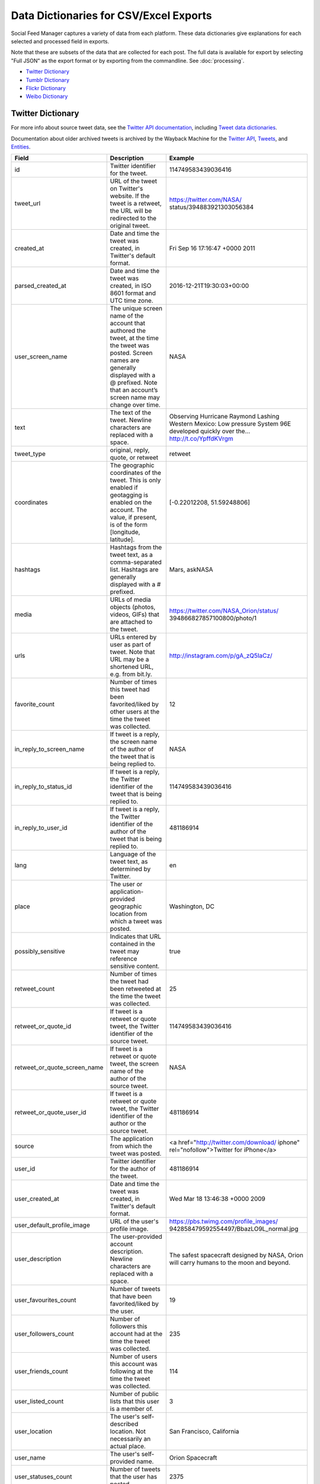 .. _data-dictionaries:

=========================================
 Data Dictionaries for CSV/Excel Exports
=========================================

Social Feed Manager captures a variety of data from each platform. These data
dictionaries give explanations for each selected and processed field in
exports.

Note that these are subsets of the data that are collected for each
post. The full data is available for export by selecting "Full JSON" as the export format
or by exporting from the commandline. See :doc:`processing`.

* `Twitter Dictionary`_
* `Tumblr Dictionary`_
* `Flickr Dictionary`_
* `Weibo Dictionary`_

------------------
Twitter Dictionary
------------------

For more info about source tweet data, see the `Twitter API documentation
<https://developer.twitter.com/en/docs>`_, including `Tweet data dictionaries
<https://developer.twitter.com/en/docs/tweets/data-dictionary/overview/intro-to-tweet-json>`_.

Documentation about older archived tweets is archived by the Wayback Machine for
the `Twitter API
<https://web.archive.org/web/*/https://dev.twitter.com/docs>`_, `Tweets
<https://web.archive.org/web/*/https://dev.twitter.com/overview/api/tweets>`_,
and `Entities
<https://web.archive.org/web/*/https://dev.twitter.com/overview/api/tweets>`_.

+------------------------------+-----------------------------------------------------+-------------------------------------------+
| Field	                       | Description                                         | Example                                   |
|                              |                                                     |                                           |
+==============================+=====================================================+===========================================+
| id                           | Twitter identifier for the tweet.                   | 114749583439036416                        |
|                              |                                                     |                                           |
+------------------------------+-----------------------------------------------------+-------------------------------------------+
| tweet_url                    | URL of the tweet on Twitter's website. If the tweet | https://twitter.com/NASA/                 |
|                              | is a retweet, the URL will be redirected to the     | status/394883921303056384                 |
|                              | original tweet.                                     |                                           |
+------------------------------+-----------------------------------------------------+-------------------------------------------+
| created_at                   | Date and time the tweet was created, in Twitter's   | Fri Sep 16 17:16:47 +0000 2011            |
|                              | default format.                                     |                                           |
|                              |                                                     |                                           |
+------------------------------+-----------------------------------------------------+-------------------------------------------+
| parsed_created_at            | Date and time the tweet was created, in ISO 8601    | 2016-12-21T19:30:03+00:00                 |
|                              | format and UTC time zone.                           |                                           |
|                              |                                                     |                                           |
+------------------------------+-----------------------------------------------------+-------------------------------------------+
| user_screen_name             | The unique screen name of the account that authored | NASA                                      |
|                              | the tweet, at the time the tweet was posted. Screen |                                           |
|                              | names are generally displayed with a @ prefixed.    |                                           |
|                              | Note that an account’s screen name may change over  |                                           |
|                              | time.                                               |                                           |
|                              |                                                     |                                           |
+------------------------------+-----------------------------------------------------+-------------------------------------------+
| text                         | The text of the tweet. Newline characters are       | Observing Hurricane Raymond Lashing       |
|                              | replaced with a space.                              | Western Mexico: Low pressure System 96E   |
|                              |                                                     | developed quickly over the…               |
|                              |                                                     | http://t.co/YpffdKVrgm                    |
|                              |                                                     |                                           |
+------------------------------+-----------------------------------------------------+-------------------------------------------+
| tweet_type                   | original, reply, quote, or retweet                  | retweet                                   |
|                              |                                                     |                                           |
+------------------------------+-----------------------------------------------------+-------------------------------------------+
| coordinates                  | The geographic coordinates of the tweet. This is    | [-0.22012208, 51.59248806]                |
|                              | only enabled if geotagging is enabled on the        |                                           |
|                              | account. The value, if present, is of the form      |                                           |
|                              | [longitude, latitude].                              |                                           |
|                              |                                                     |                                           |
+------------------------------+-----------------------------------------------------+-------------------------------------------+
| hashtags                     | Hashtags from the tweet text, as a comma-separated  | Mars, askNASA                             |
|                              | list. Hashtags are generally displayed with a #     |                                           |
|                              | prefixed.                                           |                                           |
|                              |                                                     |                                           |
+------------------------------+-----------------------------------------------------+-------------------------------------------+
| media                        | URLs of media objects (photos, videos, GIFs) that   | https://twitter.com/NASA_Orion/status/    |
|                              | are attached to the tweet.                          | 394866827857100800/photo/1                |
|                              |                                                     |                                           |
+------------------------------+-----------------------------------------------------+-------------------------------------------+
| urls                         | URLs entered by user as part of tweet. Note that    | http://instagram.com/p/gA_zQ5IaCz/        |
|                              | URL may be a shortened URL, e.g. from bit.ly.       |                                           |
|                              |                                                     |                                           |
+------------------------------+-----------------------------------------------------+-------------------------------------------+
| favorite_count               | Number of times this tweet had been favorited/liked | 12                                        |
|                              | by other users at the time the tweet was collected. |                                           |
|                              |                                                     |                                           |
+------------------------------+-----------------------------------------------------+-------------------------------------------+
| in_reply_to_screen_name      | If tweet is a reply, the screen name of the author  | NASA                                      |
|                              | of the tweet that is being replied to.              |                                           |
|                              |                                                     |                                           |
+------------------------------+-----------------------------------------------------+-------------------------------------------+
| in_reply_to_status_id        | If tweet is a reply, the Twitter identifier of the  | 114749583439036416                        |
|                              | tweet that is being replied to.                     |                                           |
|                              |                                                     |                                           |
+------------------------------+-----------------------------------------------------+-------------------------------------------+
| in_reply_to_user_id          | If tweet is a reply, the Twitter identifier of the  | 481186914                                 |
|                              | author of the tweet that is being replied to.       |                                           |
|                              |                                                     |                                           |
+------------------------------+-----------------------------------------------------+-------------------------------------------+
| lang                         | Language of the tweet text, as determined by        | en                                        |
|                              | Twitter.                                            |                                           |
|                              |                                                     |                                           |
+------------------------------+-----------------------------------------------------+-------------------------------------------+
| place                        | The user or application-provided geographic         | Washington, DC                            |
|                              | location from which a tweet was posted.             |                                           |
|                              |                                                     |                                           |
+------------------------------+-----------------------------------------------------+-------------------------------------------+
| possibly_sensitive           | Indicates that URL contained in the tweet may       | true                                      |
|                              | reference sensitive content.                        |                                           |
|                              |                                                     |                                           |
+------------------------------+-----------------------------------------------------+-------------------------------------------+
| retweet_count                | Number of times the tweet had been retweeted at     | 25                                        |
|                              | the time the tweet was collected.                   |                                           |
|                              |                                                     |                                           |
+------------------------------+-----------------------------------------------------+-------------------------------------------+
| retweet_or_quote_id          | If tweet is a retweet or quote tweet, the Twitter   | 114749583439036416                        |
|                              | identifier of the source tweet.                     |                                           |
|                              |                                                     |                                           |
+------------------------------+-----------------------------------------------------+-------------------------------------------+
| retweet_or_quote_screen_name | If tweet is a retweet or quote tweet, the screen    | NASA                                      |
|                              | name of the author of the source tweet.             |                                           |
|                              |                                                     |                                           |
+------------------------------+-----------------------------------------------------+-------------------------------------------+
| retweet_or_quote_user_id     | If tweet is a retweet or quote tweet, the Twitter   | 481186914                                 |
|                              | identifier of the author or the source tweet.       |                                           |
|                              |                                                     |                                           |
+------------------------------+-----------------------------------------------------+-------------------------------------------+
| source                       | The application from which the tweet was posted.    | <a href=\"http://twitter.com/download/    |
|                              |                                                     | iphone\" rel=\"nofollow\">Twitter for     |
|                              |                                                     | iPhone</a>                                |
|                              |                                                     |                                           |
+------------------------------+-----------------------------------------------------+-------------------------------------------+
| user_id                      | Twitter identifier for the author of the tweet.     | 481186914                                 |
|                              |                                                     |                                           |
+------------------------------+-----------------------------------------------------+-------------------------------------------+
| user_created_at              | Date and time the tweet was created, in Twitter's   | Wed Mar 18 13:46:38 +0000 2009            |
|                              | default format.                                     |                                           |
|                              |                                                     |                                           |
+------------------------------+-----------------------------------------------------+-------------------------------------------+
| user_default_profile_image   | URL of the user's profile image.                    | https://pbs.twimg.com/profile_images/     |
|                              |                                                     | 942858479592554497/BbazLO9L_normal.jpg    |
|                              |                                                     |                                           |
+------------------------------+-----------------------------------------------------+-------------------------------------------+
| user_description             | The user-provided account description. Newline      | The safest spacecraft designed by NASA,   |
|                              | characters are replaced with a space.               | Orion will carry humans to the moon and   |
|                              |                                                     | beyond.                                   |
|                              |                                                     |                                           |
+------------------------------+-----------------------------------------------------+-------------------------------------------+
| user_favourites_count        | Number of tweets that have been favorited/liked     | 19                                        |
|                              | by the user.                                        |                                           |
|                              |                                                     |                                           |
+------------------------------+-----------------------------------------------------+-------------------------------------------+
| user_followers_count         | Number of followers this account had at the time    | 235                                       |
|                              | the tweet was collected.                            |                                           |
|                              |                                                     |                                           |
+------------------------------+-----------------------------------------------------+-------------------------------------------+
| user_friends_count           | Number of users this account was following at the   | 114                                       |
|                              | time the tweet was collected.                       |                                           |
|                              |                                                     |                                           |
+------------------------------+-----------------------------------------------------+-------------------------------------------+
| user_listed_count            | Number of public lists that this user is a member   | 3                                         |
|                              | of.                                                 |                                           |
|                              |                                                     |                                           |
+------------------------------+-----------------------------------------------------+-------------------------------------------+
| user_location                | The user's self-described location. Not necessarily | San Francisco, California                 |
|                              | an actual place.                                    |                                           |
|                              |                                                     |                                           |
+------------------------------+-----------------------------------------------------+-------------------------------------------+
| user_name                    | The user's self-provided name.                      | Orion Spacecraft                          |
|                              |                                                     |                                           |
+------------------------------+-----------------------------------------------------+-------------------------------------------+
| user_statuses_count          | Number of tweets that the user has posted.          | 2375                                      |
|                              |                                                     |                                           |
+------------------------------+-----------------------------------------------------+-------------------------------------------+
| user_time_zone               | The user-provided time zone. Currently deprecated.  | Eastern Time (US & Canada)                |
|                              |                                                     |                                           |
+------------------------------+-----------------------------------------------------+-------------------------------------------+
| user_urls                    | URLs entered by user as part of user's description. | http://www.Instagram.com/realDonaldTrump  |
|                              |                                                     |                                           |
+------------------------------+-----------------------------------------------------+-------------------------------------------+
| user_verified                | Indicates that the user's account is verified.      | true                                      |
|                              |                                                     |                                           |
+------------------------------+-----------------------------------------------------+-------------------------------------------+
|  referenced_tweets           | Describes referenced tweets in current tweet.       | Referenced,replied or retweets            |
|                              |                                                     |                                           |
+------------------------------+-----------------------------------------------------+-------------------------------------------+

-----------------
Tumblr Dictionary
-----------------

For more info about source tweet data, see the `Tumblr API documentation
<https://www.tumblr.com/docs/en/api/v2>`_, particularly `Posts
<https://www.tumblr.com/docs/en/api/v2#posts>`_.

Documentation about older archived posts is archived by the Wayback Machine for the
`original Tumblr API
<https://web.archive.org/web/*/https://www.tumblr.com/docs/en/api/>`_ and the
`newer Tumblr API
<https://web.archive.org/web/*/https://www.tumblr.com/docs/en/api/v2>`_.

+-------------------------+-----------------------------------------------------+--------------------------------------------------+
| Field	                  | Description                                         | Example                                          |
|                         |                                                     |                                                  |
+=========================+=====================================================+==================================================+
| created_at              | Date and time the tweet was created, in             | 2016-12-21 19:30:03+00:00                        |
|                         | ISO 8601 format and UTC time zone.                  |                                                  |
|                         |                                                     |                                                  |
+-------------------------+-----------------------------------------------------+--------------------------------------------------+
| tumblr_id               | Tumblr identifier for the blog post                 | 154774150409                                     |
|                         |                                                     |                                                  |
+-------------------------+-----------------------------------------------------+--------------------------------------------------+
| blog_name               | The short name used to uniquely identify a blog.    | nasa                                             |
|                         | This is the first part of the blog url, like        |                                                  |
|                         | <nasa.tumblr.com>.                                  |                                                  |
|                         |                                                     |                                                  |
+-------------------------+-----------------------------------------------------+--------------------------------------------------+
| post_type               | The type of post, such as one of the following:     | text                                             |
|                         | text, quote, link, answer, video, audio,            |                                                  |
|                         | photo, or chat.                                     |                                                  |
|                         |                                                     |                                                  |
+-------------------------+-----------------------------------------------------+--------------------------------------------------+
| post_slug               | Text summary of the post, taken from the final      | 10-questions-for-our-chief-scientist             |
|                         | portion of the url.                                 |                                                  |
|                         |                                                     |                                                  |
+-------------------------+-----------------------------------------------------+--------------------------------------------------+
| post_summary            | Text summary of the post, taken from the title      | 10 Questions for Our Chief Scientist             |
|                         | of the post.                                        |                                                  |
|                         |                                                     |                                                  |
+-------------------------+-----------------------------------------------------+--------------------------------------------------+
| post_text               | Body of the post text, using html markup.           | See https://notepad.pw/w8133kzj                  |
|                         |                                                     |                                                  |
|                         |                                                     |                                                  |
+-------------------------+-----------------------------------------------------+--------------------------------------------------+
| tags                    | Hashtags from the post                              | nasa, space, solarsystem,                        |
|                         | as a comma-separated list.                          | chiefscientist, scientist                        |
|                         |                                                     |                                                  |
+-------------------------+-----------------------------------------------------+--------------------------------------------------+
| tumblr_url              | Full url location of the post.                      | `http://nasa.tumblr.com/post/154774150409/       |
|                         |                                                     | 10-questions-for-our-chief-scientist <http://    |
|                         |                                                     | nasa.tumblr.com/post/154774150409/10-questions-  |
|                         |                                                     | for-our-chief-scientist>`_                       |
|                         |                                                     |                                                  |
+-------------------------+-----------------------------------------------------+--------------------------------------------------+
| tumblr_short_url        | Short url of the post.                              | https://tmblr.co/Zz_Uqj2G9GXq9                   |
|                         |                                                     |                                                  |
+-------------------------+-----------------------------------------------------+--------------------------------------------------+



-----------------
Flickr Dictionary
-----------------

For more info about source tweet data, see the `Flickr API documentation
<https://www.flickr.com/services/api/>`_, particularly *People* and *Photos*.

Documentation about older archived posts is archived by the Wayback Machine `here
<https://web.archive.org/web/*/https://www.flickr.com/services/api/>`_.

+-------------------------+-----------------------------------------------------+--------------------------------------------------+
| Field	                  | Description                                         | Example                                          |
|                         |                                                     |                                                  |
+=========================+=====================================================+==================================================+
| photo_id                | Unique Flickr identifier of the photo.              | 11211844604                                      |
|                         |                                                     |                                                  |
|                         |                                                     |                                                  |
+-------------------------+-----------------------------------------------------+--------------------------------------------------+
| date_posted             | Date and time that the post was uploaded to         | 2013-12-04 21:39:40+00:00                        |
|                         | Flickr, in ISO 8601 format and UTC time zone.       |                                                  |
|                         |                                                     |                                                  |
+-------------------------+-----------------------------------------------------+--------------------------------------------------+
| date_taken              | Date and time that media was captured, either       | 6/7/2014 13:35                                   |
|                         | extracted from EXIF or from the date posted,        |                                                  |
|                         | in mm/dd/yyyy hh:mm format.                         |                                                  |
|                         |                                                     |                                                  |
+-------------------------+-----------------------------------------------------+--------------------------------------------------+
| license                 | Licensing allowed for media, given as a             | 4                                                |
|                         | numeral according to the following key:             | *(Attribution license)*                          |
|                         |                                                     |                                                  |
|                         | - 0 = All Rights Reserved                           |                                                  |
|                         | - 1 = Attribution-NonCommercial-Sharealike License  |                                                  |
|                         | - 2 = Attribution-NonCommercial License             |                                                  |
|                         | - 3 = Attribution-NonCommercial NoDerivs License    |                                                  |
|                         | - 4 = Attribution License                           |                                                  |
|                         | - 5 = Attribution-ShareAlike License                |                                                  |
|                         | - 6 = Attribution-NoDerivs License                  |                                                  |
|                         | - 7 = No known copyright restrictions               |                                                  |
|                         | - 8 = United States Government work                 |                                                  |
|                         | - More information at creativecommons.org/licenses  |                                                  |
|                         |                                                     |                                                  |
+-------------------------+-----------------------------------------------------+--------------------------------------------------+
| safety_level            | Appropriateness of post, given as a numeral         | 0                                                |
|                         | according to the following key:                     | *(Safe level)*                                   |
|                         |                                                     |                                                  |
|                         | - 0 = Safe - Content suitable for everyone          |                                                  |
|                         | - 1 = Moderate - Approximately PG-13 content        |                                                  |
|                         | - 2 = Restricted - Approximately R rated content    |                                                  |
|                         |                                                     |                                                  |
+-------------------------+-----------------------------------------------------+--------------------------------------------------+
| original_format         | File format of uploaded media.                      | jpg                                              |
|                         |                                                     |                                                  |
|                         |                                                     |                                                  |
+-------------------------+-----------------------------------------------------+--------------------------------------------------+
| owner_nsid              | Unique Flickr identifier of the owner account.      | 28399705@N04                                     |
|                         |                                                     |                                                  |
+-------------------------+-----------------------------------------------------+--------------------------------------------------+
| owner_username          | Unique plaintext username of the owner account.     | GW Museum and Textile Museum                     |
|                         |                                                     |                                                  |
+-------------------------+-----------------------------------------------------+--------------------------------------------------+
| title                   | Title of the post.                                  | Original Museum entrance                         |
|                         |                                                     |                                                  |
+-------------------------+-----------------------------------------------------+--------------------------------------------------+
| description             | Short description of the post.                      | Historic photo courtesy of The Textile           |
|                         |                                                     | Museum Archives.                                 |
|                         |                                                     |                                                  |
+-------------------------+-----------------------------------------------------+--------------------------------------------------+
| media                   | Media type of the post.                             | photo                                            |
|                         |                                                     |                                                  |
+-------------------------+-----------------------------------------------------+--------------------------------------------------+
| photopage               | Location url of the post.                           | `https://www.flickr.com/photos/textilemuseum/    |
|                         |                                                     | 11211844604/                                     |
|                         |                                                     | <https://www.flickr.com/photos/textilemuseum/    |
|                         |                                                     | 11211844604/>`_                                  |
|                         |                                                     |                                                  |
+-------------------------+-----------------------------------------------------+--------------------------------------------------+


----------------
Weibo Dictionary
----------------

For more info about source tweet data, see the `Sina Weibo API
friends_timeline documentation
<http://open.weibo.com/wiki/2/statuses/friends_timeline>`_.

Documentation about older archived tweets is archived by the Wayback Machine `here
<https://web.archive.org/web/*/
http://open.weibo.com/wiki/2/statuses/friends_timeline>`_.

*Note that for privacy purposes, Weibo dictionary examples are not consistent.*

+-------------------------+-----------------------------------------------------+--------------------------------------------------+
| Field	                  | Description                                         | Example                                          |
|                         |                                                     |                                                  |
+=========================+=====================================================+==================================================+
| created_at              | Date and time the tweet was created, in             | 2016-12-21T19:30:03+00:00                        |
|                         | ISO 8601 format and UTC time zone.                  |                                                  |
|                         |                                                     |                                                  |
+-------------------------+-----------------------------------------------------+--------------------------------------------------+
| weibo_id                | Sina Weibo identifier for the tweet.                | 4060309792585658                                 |
|                         |                                                     |                                                  |
+-------------------------+-----------------------------------------------------+--------------------------------------------------+
| screen_name             | The unique screen name of the account that          |  下厨房                                          |
|                         | authored the weibo, at the time the weibo was       |                                                  |
|                         | posted.                                             |                                                  |
|                         |                                                     |                                                  |
+-------------------------+-----------------------------------------------------+--------------------------------------------------+
| followers_count         | Number of followers this account had at the time    | 3655329                                          |
|                         | the weibo was harvested.                            |                                                  |
|                         |                                                     |                                                  |
+-------------------------+-----------------------------------------------------+--------------------------------------------------+
| friends_count           | Number of users this account was following at the   | 2691                                             |
|                         | time the weibo was harvested.                       |                                                  |
|                         |                                                     |                                                  |
+-------------------------+-----------------------------------------------------+--------------------------------------------------+
| reposts_count           | Number of times this weibo had been reposted at     | 68                                               |
|                         | the time the weibo was harvested.                   |                                                  |
|                         |                                                     |                                                  |
+-------------------------+-----------------------------------------------------+--------------------------------------------------+
| topics                  | Topics (similar to hashtags) from the weibo text    |  魅族三分时刻                                    |
|                         | as a comma-separated list.                          |                                                  |
|                         |                                                     |                                                  |
+-------------------------+-----------------------------------------------------+--------------------------------------------------+
| in_reply_to_screen_name | If the weibo is a reply, the screen name of         |  下厨房                                          |
|                         | the original weibo's author.                        |                                                  |
|                         | (This is not yet supported by Sina Weibo.)          |                                                  |
|                         |                                                     |                                                  |
+-------------------------+-----------------------------------------------------+--------------------------------------------------+
| weibo_url               | URL of the weibo. If the tweet is a retweet made    | http://m.weibo.cn/1618051664/4060300716095462    |
|                         |                                                     |                                                  |
+-------------------------+-----------------------------------------------------+--------------------------------------------------+
| text                    | The text of the weibo.                              |  马住！                                          |
|                         |                                                     |                                                  |
+-------------------------+-----------------------------------------------------+--------------------------------------------------+
| url1                    | First URL in text of weibo, as shortened by         | http://t.cn/RM2xyx6                              |
|                         | Sina Weibo.                                         |                                                  |
|                         |                                                     |                                                  |
+-------------------------+-----------------------------------------------------+--------------------------------------------------+
| url2                    | Second URL in text of weibo, as shortened by        | http://t.cn/Rc52gDY                              |
|                         | Sina Weibo.                                         |                                                  |
|                         |                                                     |                                                  |
+-------------------------+-----------------------------------------------------+--------------------------------------------------+
| retweeted_text          | Text of original weibo when the collected weibo     |  马住！                                          |
|                         | is a repost.                                        |                                                  |
|                         |                                                     |                                                  |
+-------------------------+-----------------------------------------------------+--------------------------------------------------+
| retweeted_url1          | First URL in text of original weibo, as shortened   | http://t.cn/RVR4cAQ                              |
|                         | by Sina Weibo.                                      |                                                  |
|                         |                                                     |                                                  |
+-------------------------+-----------------------------------------------------+--------------------------------------------------+
| retweeted_url2          | Second URL in text of original weibo, as shortened  | http://t.cn/RMAJISP                              |
|                         | by Sina Weibo.                                      |                                                  |
|                         |                                                     |                                                  |
+-------------------------+-----------------------------------------------------+--------------------------------------------------+
